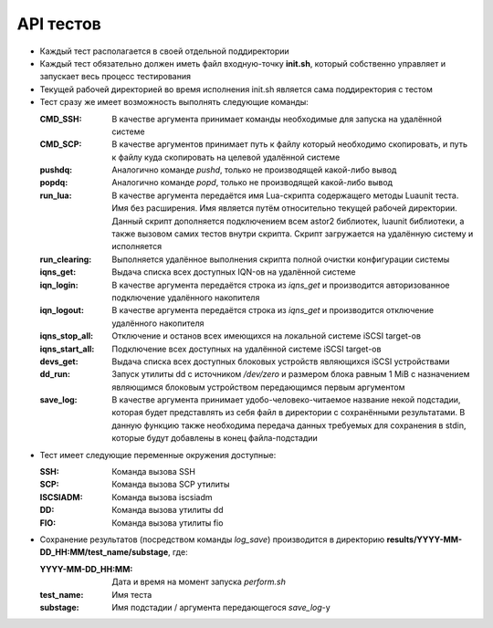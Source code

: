 .. _remotetesting-api:

==========
API тестов
==========

* Каждый тест располагается в своей отдельной поддиректории
* Каждый тест обязательно должен иметь файл входную-точку **init.sh**,
  который собственно управляет и запускает весь процесс тестирования
* Текущей рабочей директорией во время исполнения init.sh является сама
  поддиректория с тестом
* Тест сразу же имеет возможность выполнять следующие команды:

  :CMD_SSH:
   В качестве аргумента принимает команды необходимые для запуска на
   удалённой системе
  :CMD_SCP:
   В качестве аргументов принимает путь к файлу который необходимо
   скопировать, и путь к файлу куда скопировать на целевой удалённой
   системе
  :pushdq:
   Аналогично команде *pushd*, только не производящей какой-либо вывод
  :popdq:
   Аналогично команде *popd*, только не производящей какой-либо вывод
  :run_lua:
   В качестве аргумента передаётся имя Lua-скрипта содержащего методы
   Luaunit теста. Имя без расширения. Имя является путём относительно
   текущей рабочей директории. Данный скрипт дополняется подключением
   всем astor2 библиотек, luaunit библиотеки, а также вызовом самих
   тестов внутри скрипта. Скрипт загружается на удалённую систему и
   исполняется
  :run_clearing:
   Выполняется удалённое выполнения скрипта полной очистки конфигурации
   системы
  :iqns_get:
   Выдача списка всех доступных IQN-ов на удалённой системе
  :iqn_login:
   В качестве аргумента передаётся строка из *iqns_get* и производится
   авторизованное подключение удалённого накопителя
  :iqn_logout:
   В качестве аргумента передаётся строка из *iqns_get* и производится
   отключение удалённого накопителя
  :iqns_stop_all:
   Отключение и останов всех имеющихся на локальной системе iSCSI
   target-ов
  :iqns_start_all:
   Подключение всех доступных на удалённой системе iSCSI target-ов
  :devs_get:
   Выдача списка всех доступных блоковых устройств являющихся iSCSI
   устройствами
  :dd_run:
   Запуск утилиты dd с источником */dev/zero* и размером блока равным 1
   MiB с назначением являющимся блоковым устройством передающимся первым
   аргументом
  :save_log:
   В качестве аргумента принимает удобо-человеко-читаемое название некой
   подстадии, которая будет представлять из себя файл в директории с
   сохранёнными результатами. В данную функцию также необходима передача
   данных требуемых для сохранения в stdin, которые будут добавлены в
   конец файла-подстадии

* Тест имеет следующие переменные окружения доступные:

  :SSH:
   Команда вызова SSH
  :SCP:
   Команда вызова SCP утилиты
  :ISCSIADM:
   Команда вызова iscsiadm
  :DD:
   Команда вызова утилиты dd
  :FIO:
   Команда вызова утилиты fio

* Сохранение результатов (посредством команды *log_save*) производится в
  директорию **results/YYYY-MM-DD_HH:MM/test_name/substage**, где:

  :YYYY-MM-DD_HH\:MM:
   Дата и время на момент запуска *perform.sh*
  :test_name:
   Имя теста
  :substage:
   Имя подстадии / аргумента передающегося *save_log*-у
